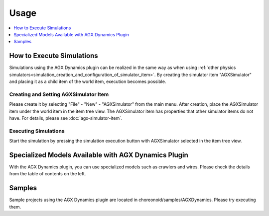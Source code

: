 ========
Usage
========

.. contents::
   :local:
   :depth: 1

How to Execute Simulations
--------------------------

Simulations using the AGX Dynamics plugin can be realized in the same way as when using :ref:`other physics simulators<simulation_creation_and_configuration_of_simulator_item>`. By creating the simulator item "AGXSimulator" and placing it as a child item of the world item, execution becomes possible.

Creating and Setting AGXSimulator Item
~~~~~~~~~~~~~~~~~~~~~~~~~~~~~~~~~~~~~~

Please create it by selecting "File" - "New" - "AGXSimulator" from the main menu.
After creation, place the AGXSimulator item under the world item in the item tree view.
The AGXSimulator item has properties that other simulator items do not have.
For details, please see :doc:`agx-simulator-item`.

Executing Simulations
~~~~~~~~~~~~~~~~~~~~~

Start the simulation by pressing the simulation execution button with AGXSimulator selected in the item tree view.

Specialized Models Available with AGX Dynamics Plugin
-----------------------------------------------------

With the AGX Dynamics plugin, you can use specialized models such as crawlers and wires.
Please check the details from the table of contents on the left.

Samples
-------

Sample projects using the AGX Dynamics plugin are located in choreonoid/samples/AGXDynamics.
Please try executing them.
